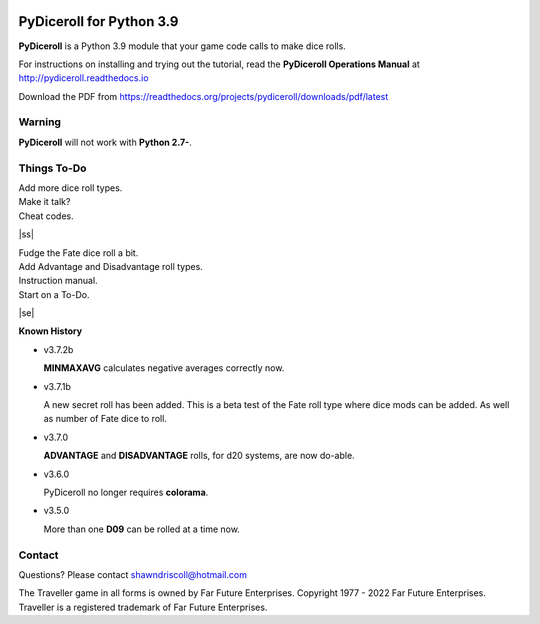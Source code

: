 
.. figure:: docs/source/pydiceroll_manual_cover_pdf_art.png

**PyDiceroll for Python 3.9**
=============================

**PyDiceroll** is a Python 3.9 module that your game code calls to make dice rolls.

For instructions on installing and trying out the tutorial, read
the **PyDiceroll Operations Manual** at http://pydiceroll.readthedocs.io

Download the PDF from https://readthedocs.org/projects/pydiceroll/downloads/pdf/latest


.. image:: docs/source/video.png
    :target: https://www.youtube.com/watch?v=xuyfLJbdDso

Warning
-------

**PyDiceroll** will not work with **Python 2.7-**.

.. |ss| raw:: html

    <strike>

.. |se| raw:: html

    </strike>

Things To-Do
------------

| Add more dice roll types.
| Make it talk?
| Cheat codes.
|ss|

| Fudge the Fate dice roll a bit.
| Add Advantage and Disadvantage roll types.
| Instruction manual.
| Start on a To-Do.

|se|

**Known History**

* v3.7.2b

  **MINMAXAVG** calculates negative averages correctly now.

* v3.7.1b

  A new secret roll has been added. This is a beta test of the Fate roll type where dice mods can be added.
  As well as number of Fate dice to roll.

* v3.7.0

  **ADVANTAGE** and **DISADVANTAGE** rolls, for d20 systems, are now do-able.

* v3.6.0

  PyDiceroll no longer requires **colorama**.

* v3.5.0

  More than one **D09** can be rolled at a time now.


Contact
-------
Questions? Please contact shawndriscoll@hotmail.com

The Traveller game in all forms is owned by Far
Future Enterprises. Copyright 1977 - 2022 Far Future
Enterprises. Traveller is a registered trademark of Far
Future Enterprises.
